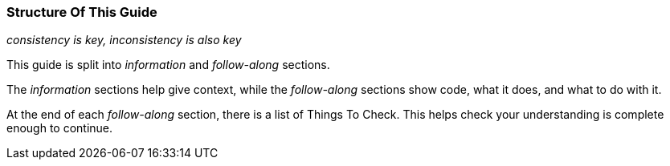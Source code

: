 ### Structure Of This Guide

_consistency is key, inconsistency is also key_

This guide is split into _information_ and _follow-along_ sections.

The _information_ sections help give context, while the _follow-along_ sections show code, what it does, and what to do with it.

At the end of each _follow-along_ section, there is a list of Things To Check. This helps check your understanding is complete enough to continue.
